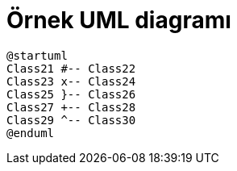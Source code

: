 = Örnek UML diagramı

[graphviz, dot-example, svg]
----
@startuml
Class21 #-- Class22
Class23 x-- Class24
Class25 }-- Class26
Class27 +-- Class28
Class29 ^-- Class30
@enduml
----